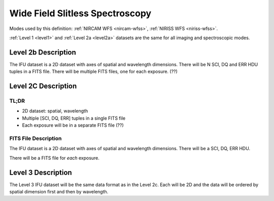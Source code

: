 .. _data-wfss:

Wide Field Slitless Spectroscopy
================================

Modes used by this definition: :ref:`NIRCAM WFS <nircam-wfss>`, :ref:`NIRISS WFS <niriss-wfss>`.


:ref:`Level 1 <level1>` and :ref:`Level 2a <level2a>` datasets are the same for all imaging and spectroscopic modes.


.. Level 2b Information

Level 2b Description
--------------------

.. FITS File Description

The IFU dataset is a 2D dataset with axes of spatial and wavelength dimensions.  There will
be N SCI, DQ and ERR HDU tuples in a FITS file.  There will be multiple FITS files, one for
each exposure. (??)


Level 2C Description
--------------------

.. TL;DR

TL;DR
^^^^^
* 2D dataset: spatial, wavelength
* Multiple [SCI, DQ, ERR] tuples in a single FITS file
* Each exposure will be in a separate FITS file (??)


.. FITS File Description

FITS File Description
^^^^^^^^^^^^^^^^^^^^^

The IFU dataset is a 2D dataset with axes of spatial and wavelength dimensions.  There will
be a SCI, DQ, ERR HDU.

There will be a FITS file for *each* exposure.

Level 3 Description
-------------------

The Level 3 IFU dataset will be the same data format as in the Level 2c. Each will be 2D and the data
will be ordered by spatial dimension first and then by wavelength.

